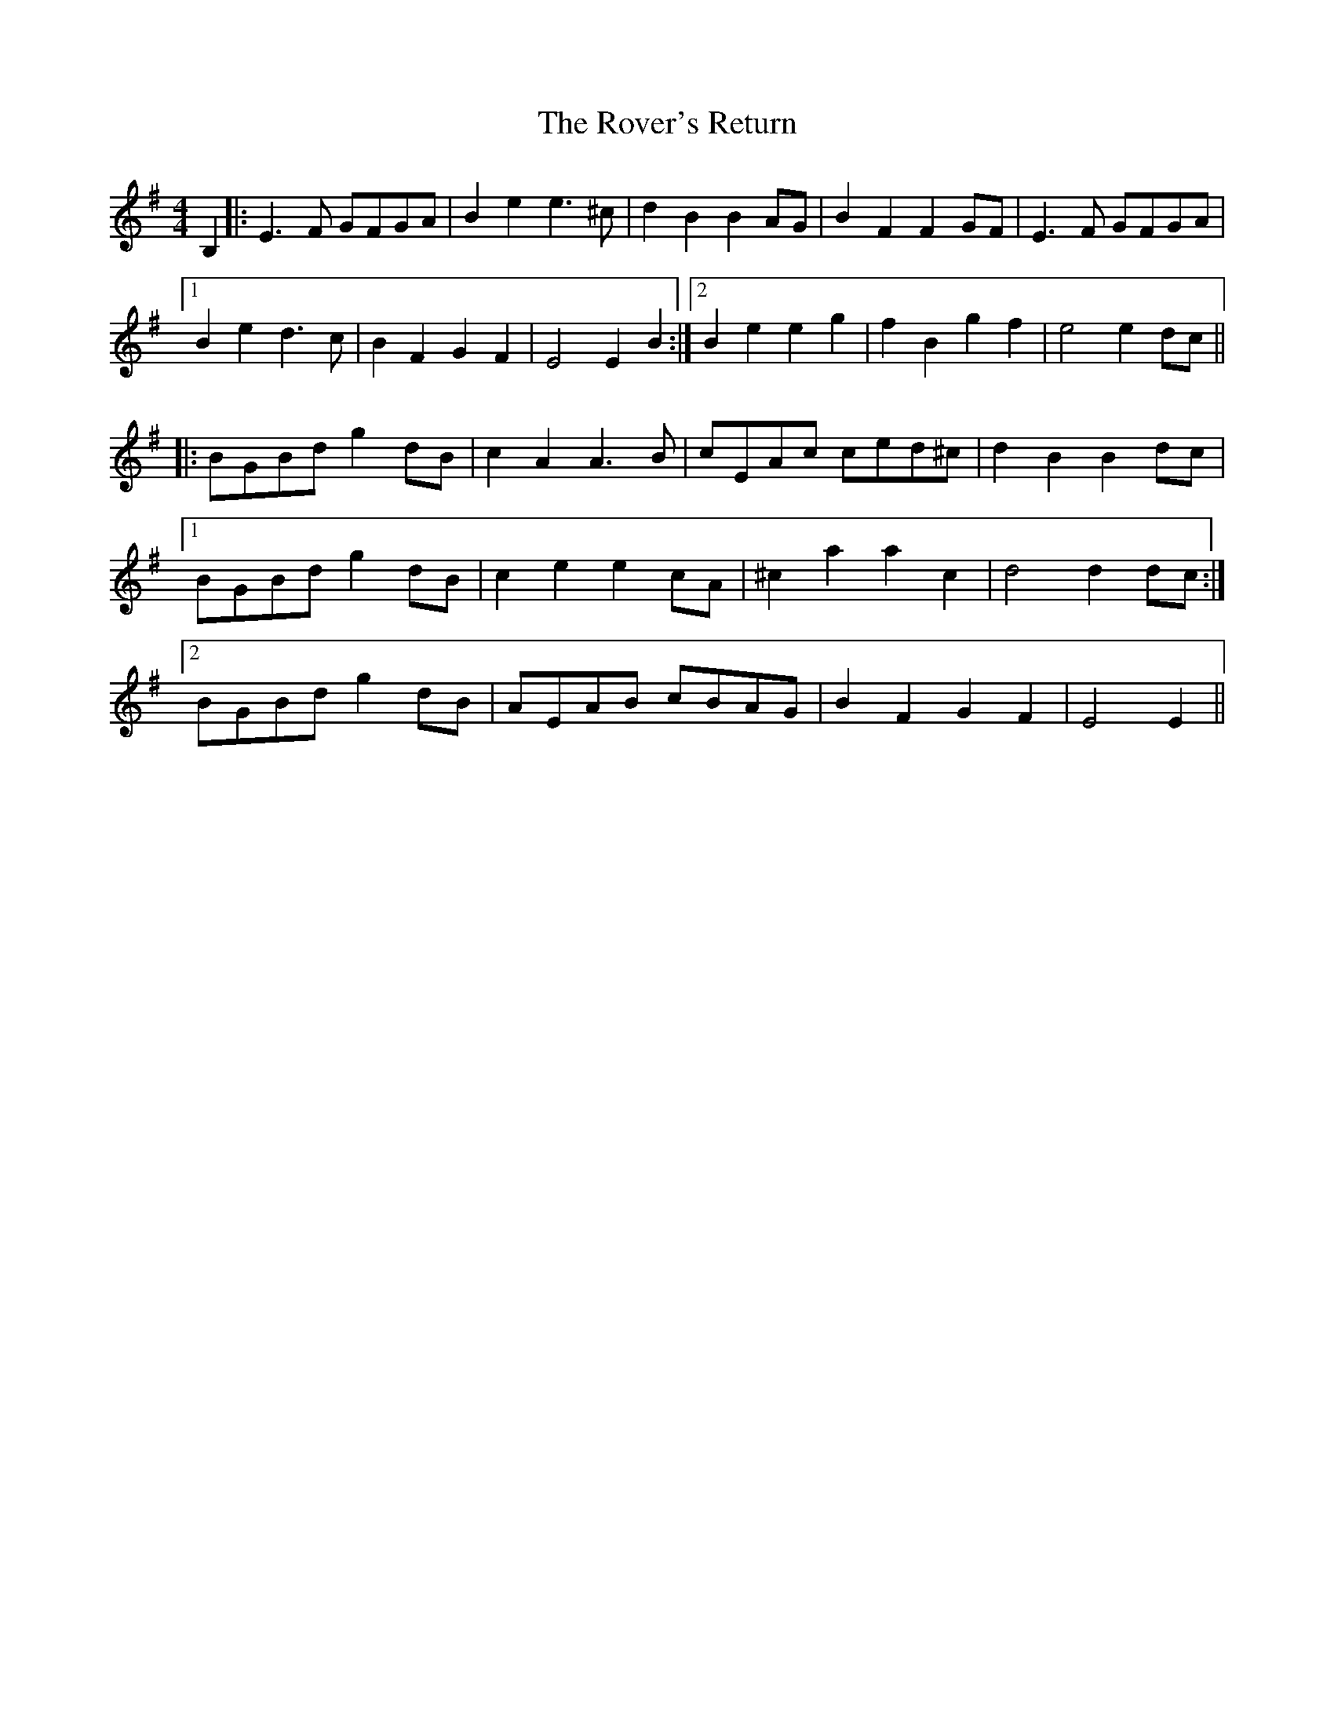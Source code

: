 X: 35435
T: Rover's Return, The
R: barndance
M: 4/4
K: Eminor
B,2|:E3F GFGA|B2e2e3^c|d2B2B2AG|B2F2F2GF|E3F GFGA|
[1B2e2d3c|B2F2G2F2|E4E2B2:|2 B2e2e2g2|f2B2g2f2|e4e2dc||
|:BGBd g2dB|c2A2A3B|cEAc ced^c|d2B2B2dc|
[1BGBd g2dB|c2e2e2cA|^c2a2a2c2|d4d2dc:|
[2BGBd g2dB|AEAB cBAG|B2F2G2F2|E4E2||

